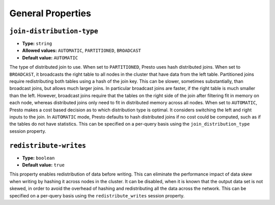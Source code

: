==================
General Properties
==================

``join-distribution-type``
^^^^^^^^^^^^^^^^^^^^^^^^^^

* **Type:** ``string``
* **Allowed values:** ``AUTOMATIC``, ``PARTITIONED``, ``BROADCAST``
* **Default value:** ``AUTOMATIC``

The type of distributed join to use.  When set to ``PARTITIONED``, Presto
uses hash distributed joins.  When set to ``BROADCAST``, it broadcasts the
right table to all nodes in the cluster that have data from the left table.
Partitioned joins require redistributing both tables using a hash of the join key.
This can be slower, sometimes substantially, than broadcast joins, but allows much
larger joins. In particular broadcast joins are faster, if the right table is
much smaller than the left.  However, broadcast joins require that the tables on the right
side of the join after filtering fit in memory on each node, whereas distributed joins
only need to fit in distributed memory across all nodes. When set to ``AUTOMATIC``,
Presto makes a cost based decision as to which distribution type is optimal.
It considers switching the left and right inputs to the join.  In ``AUTOMATIC``
mode, Presto defaults to hash distributed joins if no cost could be computed, such as if
the tables do not have statistics. This can be specified on a per-query basis using
the ``join_distribution_type`` session property.

``redistribute-writes``
^^^^^^^^^^^^^^^^^^^^^^^

* **Type:** ``boolean``
* **Default value:** ``true``

This property enables redistribution of data before writing. This can
eliminate the performance impact of data skew when writing by hashing it
across nodes in the cluster. It can be disabled, when it is known that the
output data set is not skewed, in order to avoid the overhead of hashing and
redistributing all the data across the network. This can be specified
on a per-query basis using the ``redistribute_writes`` session property.
